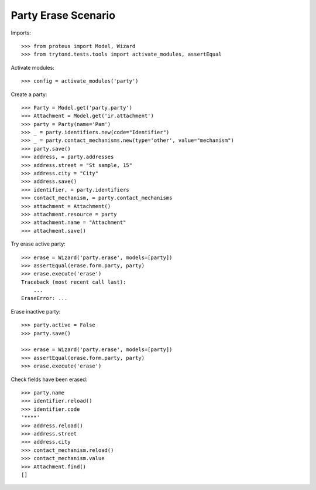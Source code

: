 ====================
Party Erase Scenario
====================

Imports::

    >>> from proteus import Model, Wizard
    >>> from trytond.tests.tools import activate_modules, assertEqual

Activate modules::

    >>> config = activate_modules('party')

Create a party::

    >>> Party = Model.get('party.party')
    >>> Attachment = Model.get('ir.attachment')
    >>> party = Party(name='Pam')
    >>> _ = party.identifiers.new(code="Identifier")
    >>> _ = party.contact_mechanisms.new(type='other', value="mechanism")
    >>> party.save()
    >>> address, = party.addresses
    >>> address.street = "St sample, 15"
    >>> address.city = "City"
    >>> address.save()
    >>> identifier, = party.identifiers
    >>> contact_mechanism, = party.contact_mechanisms
    >>> attachment = Attachment()
    >>> attachment.resource = party
    >>> attachment.name = "Attachment"
    >>> attachment.save()

Try erase active party::

    >>> erase = Wizard('party.erase', models=[party])
    >>> assertEqual(erase.form.party, party)
    >>> erase.execute('erase')
    Traceback (most recent call last):
        ...
    EraseError: ...

Erase inactive party::

    >>> party.active = False
    >>> party.save()

    >>> erase = Wizard('party.erase', models=[party])
    >>> assertEqual(erase.form.party, party)
    >>> erase.execute('erase')

Check fields have been erased::

    >>> party.name
    >>> identifier.reload()
    >>> identifier.code
    '****'
    >>> address.reload()
    >>> address.street
    >>> address.city
    >>> contact_mechanism.reload()
    >>> contact_mechanism.value
    >>> Attachment.find()
    []
